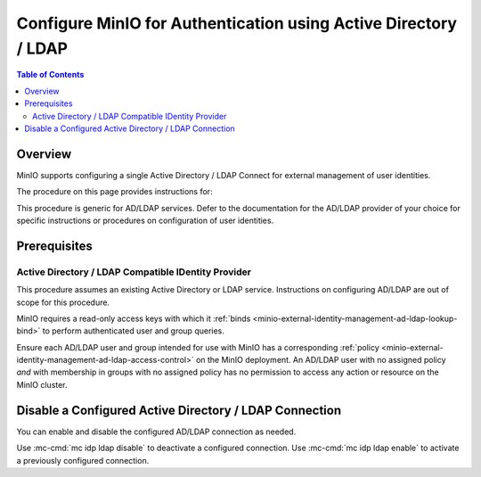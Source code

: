 .. _minio-authenticate-using-ad-ldap-generic:

================================================================
Configure MinIO for Authentication using Active Directory / LDAP
================================================================

.. default-domain:: minio

.. contents:: Table of Contents
   :local:
   :depth: 2

Overview
--------

MinIO supports configuring a single Active Directory / LDAP Connect for external management of user identities.

The procedure on this page provides instructions for:

.. cond:: k8s

   - Configuring a MinIO Tenant to use an external AD/LDAP provider
   - Accessing the Tenant Console using AD/LDAP Credentials.
   - Using the MinIO ``AssumeRoleWithLDAPIdentity`` Security Token Service (STS) API to generate temporary credentials for use by applications.

.. cond:: linux or macos or container or windows

   - Configuring a MinIO cluster for an external AD/LDAP provider.
   - Accessing the MinIO Console using AD/LDAP credentials.
   - Using the MinIO ``AssumeRoleWithLDAPIdentity`` Security Token Service (STS) API to generate temporary credentials for use by applications.

This procedure is generic for AD/LDAP services. Defer to the documentation for the AD/LDAP provider of your choice for specific instructions or procedures on configuration of user identities.

Prerequisites
-------------

.. cond:: k8s

   MinIO Kubernetes Operator and Plugin
   ~~~~~~~~~~~~~~~~~~~~~~~~~~~~~~~~~~~~

   .. include:: /includes/k8s/common-operator.rst
      :start-after: start-requires-operator-plugin
      :end-before: end-requires-operator-plugin

Active Directory / LDAP Compatible IDentity Provider
~~~~~~~~~~~~~~~~~~~~~~~~~~~~~~~~~~~~~~~~~~~~~~~~~~~~

This procedure assumes an existing Active Directory or LDAP service.
Instructions on configuring AD/LDAP are out of scope for this procedure.

.. cond:: k8s

   - For AD/LDAP deployments within the same Kubernetes cluster as the MinIO Tenant, you can use Kubernetes service names to allow the MinIO Tenant to establish connectivity to the AD/LDAP service.

   - For AD/LDAP deployments external to the Kubernetes cluster, you must ensure the cluster supports routing communications between Kubernetes services and pods and the external network.
     This may require configuration or deployment of additional Kubernetes network components and/or enabling access to the public internet.

MinIO requires a read-only access keys with which it :ref:`binds <minio-external-identity-management-ad-ldap-lookup-bind>` to perform authenticated user and group queries.

Ensure each AD/LDAP user and group intended for use with MinIO has a corresponding :ref:`policy <minio-external-identity-management-ad-ldap-access-control>` on the MinIO deployment. 
An AD/LDAP user with no assigned policy *and* with membership in groups with no assigned policy has no permission to access any action or resource on the MinIO cluster.

.. cond:: k8s

   MinIO Tenant
   ~~~~~~~~~~~~

   This procedure assumes your Kubernetes cluster has sufficient resources to  :ref:`deploy a new MinIO Tenant <minio-k8s-deploy-minio-tenant>`.

   You can also use this procedure as guidance for modifying an existing MinIO Tenant to enable AD/LDAP Identity Management.

.. cond:: linux or container or macos or windows

   MinIO Deployment
   ~~~~~~~~~~~~~~~~

   This procedure assumes an existing MinIO cluster running the :minio-git:`latest stable MinIO version <minio/releases/latest>`. 
   Defer to the :ref:`minio-installation` for more complete documentation on new MinIO deployments.

   This procedure *may* work as expected for older versions of MinIO.

.. cond:: linux or container or macos or windows

   Install and Configure ``mc`` with Access to the MinIO Cluster
   ~~~~~~~~~~~~~~~~~~~~~~~~~~~~~~~~~~~~~~~~~~~~~~~~~~~~~~~~~~~~~

   This procedure uses :mc:`mc` for performing operations on the MinIO cluster. 
   Install ``mc`` on a machine with network access to the cluster.
   See the ``mc`` :ref:`Installation Quickstart <mc-install>` for instructions on downloading and installing ``mc``.

   This procedure assumes a configured :mc:`alias <mc alias>` for the MinIO cluster. 

.. Lightly modeled after the SSE tutorials

.. cond:: k8s

   .. _minio-external-identity-management-ad-ldap-configure:

   .. include:: /includes/k8s/steps-configure-ad-ldap-external-identity-management.rst


.. Doing this the quick and dirty way. Need to revise later to be proper full includes via stepfiles

.. cond:: linux or container or macos or windows

   .. _minio-external-identity-management-ad-ldap-configure:

   Procedure
   ---------

   1) Set the Active Directory / LDAP Configuration Settings
   ~~~~~~~~~~~~~~~~~~~~~~~~~~~~~~~~~~~~~~~~~~~~~~~~~~~~~~~~~

   You can configure the AD/LDAP provider using either
   environment variables *or* server runtime configuration settings. Both
   methods require starting/restarting the MinIO deployment to apply changes. The
   following tabs provide a quick reference of all required and optional
   environment variables and configuration settings respectively:

   .. tab-set::

      .. tab-item:: Environment Variables

         MinIO supports specifying the AD/LDAP provider
         settings using :ref:`environment variables
         <minio-server-envvar-external-identity-management-ad-ldap>`. The 
         :mc:`minio server` process applies the specified settings on its next
         startup. For distributed deployments, specify these settings across all
         nodes in the deployment using the *same* values consistently.

         The following example code sets *all* environment variables related to
         configuring an AD/LDAP provider for external
         identity management. The minimum *required* variable are:
         
         - :envvar:`MINIO_IDENTITY_LDAP_SERVER_ADDR`
         - :envvar:`MINIO_IDENTITY_LDAP_LOOKUP_BIND_DN`
         - :envvar:`MINIO_IDENTITY_LDAP_LOOKUP_BIND_PASSWORD`
         - :envvar:`MINIO_IDENTITY_LDAP_USER_DN_SEARCH_BASE_DN`
         - :envvar:`MINIO_IDENTITY_LDAP_USER_DN_SEARCH_FILTER`

         .. code-block:: shell
            :class: copyable

            export MINIO_IDENTITY_LDAP_SERVER_ADDR="ldaps.example.net:636"
            export MINIO_IDENTITY_LDAP_LOOKUP_BIND_DN="CN=xxxxx,OU=xxxxx,OU=xxxxx,DC=example,DC=net"
            export MINIO_IDENTITY_LDAP_USER_DN_SEARCH_BASE_DN="dc=example,dc=net"
            export MINIO_IDENTITY_LDAP_USER_DN_SEARCH_FILTER="(&(objectCategory=user)(sAMAccountName=%s))"
            export MINIO_IDENTITY_LDAP_LOOKUP_BIND_PASSWORD="xxxxxxxxx"
            export MINIO_IDENTITY_LDAP_GROUP_SEARCH_FILTER="(&(objectClass=group)(member=%d))"
            export MINIO_IDENTITY_LDAP_GROUP_SEARCH_BASE_DN="ou=MinIO Users,dc=example,dc=net"

         For complete documentation on these variables, see
         :ref:`minio-server-envvar-external-identity-management-ad-ldap`

      .. tab-item:: Configuration Settings

         MinIO supports specifying the AD/LDAP provider
         settings using :mc-conf:`configuration settings <identity_ldap>`. The 
         :mc:`minio server` process applies the specified settings on its next
         startup. For distributed deployments, the :mc:`mc admin config`
         command applies the configuration to all nodes in the deployment.

         The following example code sets *all* configuration settings related to
         configuring an AD/LDAP provider for external
         identity management. The minimum *required* setting are:
         
         - :mc-conf:`identity_ldap server_addr <identity_ldap.server_addr>`

         - :mc-conf:`identity_ldap lookup_bind_dn <identity_ldap.lookup_bind_dn>`

         - :mc-conf:`identity_ldap lookup_bind_password <identity_ldap.lookup_bind_password>`
         
         - :mc-conf:`identity_ldap user_dn_search_base_dn <identity_ldap.user_dn_search_base_dn>`
         
         - :mc-conf:`identity_ldap user_dn_search_filter <identity_ldap.user_dn_search_filter>`

         .. code-block:: shell
            :class: copyable

            mc admin config set ALIAS/ identity_ldap \
               server_addr="ldaps.example.net:636" \
               lookup_bind_dn="CN=xxxxx,OU=xxxxx,OU=xxxxx,DC=example,DC=net" \
               lookup_bind_password="xxxxxxxx" \
               user_dn_search_base_dn="DC=example,DC=net" \
               user_dn_search_filter="(&(objectCategory=user)(sAMAccountName=%s))" \
               group_search_filter= "(&(objectClass=group)(member=%d))" \
               group_search_base_dn="ou=MinIO Users,dc=example,dc=net" 

         For more complete documentation on these settings, see
         :mc-conf:`identity_ldap`.

   2) Restart the MinIO Deployment
   ~~~~~~~~~~~~~~~~~~~~~~~~~~~~~~~

   You must restart the MinIO deployment to apply the configuration changes. 
   Use the :mc-cmd:`mc admin service restart` command to restart the deployment.

   .. code-block:: shell
      :class: copyable

      mc admin service restart ALIAS

   Replace ``ALIAS`` with the :ref:`alias <alias>` of the deployment to 
   restart.

   3) Use the MinIO Console to Log In with AD/LDAP Credentials
   ~~~~~~~~~~~~~~~~~~~~~~~~~~~~~~~~~~~~~~~~~~~~~~~~~~~~~~~~~~~

   The MinIO Console supports the full workflow of authenticating to the
   AD/LDAP provider, generating temporary credentials using
   the MinIO :ref:`minio-sts-assumerolewithldapidentity` Security Token Service
   (STS) endpoint, and logging the user into the MinIO deployment.

   Starting in :minio-release:`RELEASE.2021-07-08T01-15-01Z`, the MinIO Console is
   embedded in the MinIO server. You can access the Console by opening the root URL
   for the MinIO cluster. For example, ``https://minio.example.net:9000``.

   From the Console, click :guilabel:`BUTTON` to begin the Active Directory / LDAP
   authentication flow.

   Once logged in, you can perform any action for which the authenticated
   user is :ref:`authorized 
   <minio-external-identity-management-ad-ldap-access-control>`. 

   You can also create :ref:`access keys <minio-idp-service-account>` for
   supporting applications which must perform operations on MinIO. Access Keys
   are long-lived credentials which inherit their privileges from the parent user.
   The parent user can further restrict those privileges while creating the service
   account. 

   4) Generate S3-Compatible Temporary Credentials using AD/LDAP Credentials
   ~~~~~~~~~~~~~~~~~~~~~~~~~~~~~~~~~~~~~~~~~~~~~~~~~~~~~~~~~~~~~~~~~~~~~~~~~

   MinIO requires clients authenticate using :s3-api:`AWS Signature Version 4
   protocol <sig-v4-authenticating-requests.html>` with support for the deprecated
   Signature Version 2 protocol. Specifically, clients must present a valid access
   key and secret key to access any S3 or MinIO administrative API, such as
   ``PUT``, ``GET``, and ``DELETE`` operations.

   Applications can generate temporary access credentials as-needed using the
   :ref:`minio-sts-assumerolewithldapidentity` Security Token Service (STS) API
   endpoint and AD/LDAP user credentials. MinIO provides an example Go application
   :minio-git:`ldap.go <minio/blob/master/docs/sts/ldap.go>` with an example of
   managing this workflow.

   .. code-block:: shell

      POST https://minio.example.net?Action=AssumeRoleWithLDAPIdentity
      &LDAPUsername=USERNAME
      &LDAPPassword=PASSWORD
      &Version=2011-06-15
      &Policy={}

   - Replace the ``LDAPUsername`` with the username of the AD/LDAP user.

   - Replace the ``LDAPPassword`` with the password of the AD/LDAP user.

   - Replace the ``Policy`` with an inline URL-encoded JSON :ref:`policy <minio-policy>` that further restricts the permissions associated to the temporary credentials. 
   
     Omit to use the  :ref:`policy whose name matches <minio-external-identity-management-ad-ldap-access-control>` the Distinguished Name (DN) of the AD/LDAP user. 

   The API response consists of an XML document containing the
   access key, secret key, session token, and expiration date. Applications
   can use the access key and secret key to access and perform operations on
   MinIO.

   See the :ref:`minio-sts-assumerolewithldapidentity` for reference documentation.


Disable a Configured Active Directory / LDAP Connection
-------------------------------------------------------

.. versionadded:: RELEASE.2023-03-20T20-16-18Z

You can enable and disable the configured AD/LDAP connection as needed.

Use :mc-cmd:`mc idp ldap disable` to deactivate a configured connection.
Use :mc-cmd:`mc idp ldap enable` to activate a previously configured connection.
